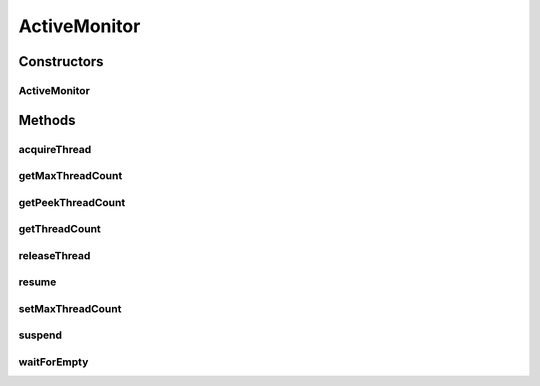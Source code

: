 .. java:import:: java.util Vector

ActiveMonitor
=============

.. java:package:: hk.hku.cecid.piazza.commons.module
   :noindex:

.. java:type:: public class ActiveMonitor

   ActiveMonitor is a thread monitor of active threads.

   :author: Hugo Y. K. Lam

   **See also:** :java:ref:`ActiveThread`

Constructors
------------
ActiveMonitor
^^^^^^^^^^^^^

.. java:constructor:: public ActiveMonitor()
   :outertype: ActiveMonitor

   Creares a new instance of ActiveMonitor.

Methods
-------
acquireThread
^^^^^^^^^^^^^

.. java:method:: public synchronized ActiveThread acquireThread()
   :outertype: ActiveMonitor

   Acquires a new active thread. This method will block if the maximum number of threads has been reached.

   :return: a new active thread or null if the monitor is suspended.

getMaxThreadCount
^^^^^^^^^^^^^^^^^

.. java:method:: public int getMaxThreadCount()
   :outertype: ActiveMonitor

   Gets the maximum number of threads this monitor allows to acquire.

   :return: the maximum number.

getPeekThreadCount
^^^^^^^^^^^^^^^^^^

.. java:method:: public int getPeekThreadCount()
   :outertype: ActiveMonitor

   Gets the peek number of threads being acquired.

   :return: the peek number of threads being acquired.

getThreadCount
^^^^^^^^^^^^^^

.. java:method:: public int getThreadCount()
   :outertype: ActiveMonitor

   Gets the current number of threads being acquired.

   :return: the current number of threads being acquired.

releaseThread
^^^^^^^^^^^^^

.. java:method:: public synchronized void releaseThread(ActiveThread thread)
   :outertype: ActiveMonitor

   Releases a previously acquired thread.

   :param thread: the previously acquired thread.

resume
^^^^^^

.. java:method:: public synchronized void resume()
   :outertype: ActiveMonitor

   Resumes this monitor.

setMaxThreadCount
^^^^^^^^^^^^^^^^^

.. java:method:: public void setMaxThreadCount(int maxThreadCount)
   :outertype: ActiveMonitor

   Sets the maximum number of threads this monitor allows to acquire.

   :param maxThreadCount: the maximum number.

suspend
^^^^^^^

.. java:method:: public synchronized void suspend()
   :outertype: ActiveMonitor

   Suspends this monitor.

   **See also:** :java:ref:`.waitForEmpty()`

waitForEmpty
^^^^^^^^^^^^

.. java:method:: public synchronized void waitForEmpty()
   :outertype: ActiveMonitor

   Waits until all the acquired threads have been released.

